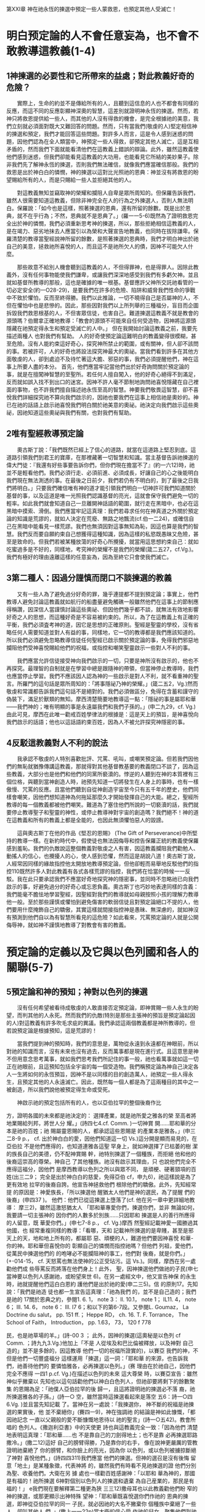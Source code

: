 第XXI章 神在祂永恆的揀選中預定一些人蒙救恩，也預定其他人受滅亡！

* 明白预定論的人不會任意妄為，也不會不敢教導這教義(1-4)
** 1神揀選的必要性和它所帶來的益處；對此教義好奇的危險？
　　實際上，生命的約並不是傳給所有的人，且聽到這信息的人也不都會有同樣的反應，而這不同的反應彰顯神深奧的智慧，這差別就證明神永恆的揀選。然而，若神只將救恩提供給一些人，而其他的人沒有得救的機會，是完全根據祂的美意，我們立刻就必須面對既大又難回答的問題。然而，只有當我們(敬虔的人)堅定相信神的揀選和預定，我們才能回答這些問題。對許多人而言，這是令人感到迷惑的問題，因他們認為在全人類當中，神預定一些人得救，卻預定其他人滅亡，這是互相矛盾的，然而我們下面就能看清他們在這教義上錯誤的辯論。此外，雖然這教義使他們感到迷惑，但我們卻能看見這教義的大功用，也能看見它所結的美妙果子。除非我們先了解神永恆的揀選，否則我們無法確信，就像我們應當確信那般。我們的救恩是出於神白白的憐憫，神的揀選以這對比光照祂的恩典：神並沒有將救恩的盼望賜給所有的人，而是只賜給一些人並拒絕其他的人。

　　對這教義無知並竊取神的榮耀和攔阻人自卑是眾所周知的。但保羅告訴我們，雖然人很需要知道這教義，但除非神完全在人的行為之外揀選人，否則人無法明白。保羅說：「如今也是這樣，照著揀選的恩典，還有所留的餘數。既是出於恩典，就不在乎行為；不然，恩典就不是恩典了。」(羅一一5-6)既然為了證明救恩完全出於神的憐憫，我們必須重新思考神的揀選，所以，那些拒絶相信這教義的人，是在竭力、惡劣地抹去人應當引以為榮和大聲宣告地教義，也同時在拔除謙卑。保羅清楚的教導當聖經說神所留的餘數，是照著揀選的恩典時，我們才明白神出於祂自己的美意，拯救祂所喜悅的人，而且這不是祂所欠人的債，因神不可能欠人什麼。

　　那些故意不給別人機會聽到這教義的人，不但得罪神，也是得罪人。因除此教義外，沒有任何事物能使我們謙卑，或讓我們深深地感受到我們有多虧欠神。並且就如基督所教導的那般，這也是確據的唯一根基。基督應許父神所交託祂看管的一切必定安全(約一O28-29)，是要我們在許多的危險、陷阱和威脅我們性命的爭戰中不致於懼怕，反而至終得勝。我們以此推論，一切不曉得自己是否屬神的人，不但在懼怕中也是悲慘的。因此，那些因對我們以上所列舉的三種福分，盲目而企圖拆毀我們救恩根基的人，不但害眾信徒，也害自己。難道揀選這教義不就是教會的源頭嗎？伯爾拿正確地教導：「教會的源頭不可能來自任何受造物，因神將這源頭隱藏在祂預定得永生和預定受滅亡的人中。」
但在我開始討論這教義之前，我要先描述兩種人 也對我們有幫助。
人的好奇使預定論這難明白的教義變得很模糊，甚至危險。沒有人能約束這好奇心，探究神所禁止的範圍，或有關神，但人卻不該問的事。若被許可，人的好奇也將設法探究神最大的奧祕。當我們看到許多在其他方面敬虔的人，卻到處迫不及待忙著這大膽、邪惡的事，我們必須提醒他們，神在這事上所要人盡的本分。
首先，他們應當牢記當他們出於好奇詢問關於預定論的事，就是在擅闖神智慧的至聖所。若任何人擅自闖入，他的好奇心絕得不到滿足，反而就如誤入找不到出口的迷宮。因神不許人毫不節制地詢問祂喜悅隱藏在自己裡面的事物，也不許我們擅自描述祂永恆至高的智慧。神要我們敬畏這智慧，卻不喜悅我們詳細探究祂不算向我們啟示的，因祂也要我們在這事上相信祂是奧妙的。神已在祂的話語上啟示祂喜悅我們明白關於祂美意的奧祕。祂決定向我們啟示這些奧祕，因祂知道這些奧祕與我們有關，也對我們有幫助。

** 2唯有聖經教導預定論
　　奧古斯丁說：「我們既然已經上了信心的道路，就當在這道路上堅忍到底。這道路引領我們到君王的寶庫，在那裡藏著一切智慧和知識。當主基督告訴祂揀選的偉大門徒：『我還有好些事要告訴你們，但你們現在擔當不了』(約一六12)時，祂並不是輕看他們。我們必須行走、必須前進、必須成長，好讓自己的心之後能明白我們現在無法測透的事。在最後之日前夕，我們若仍有不明白的，到了最後之日我們將明白。」只要我們確信唯有神的道才能引領我們明白一切神許可我們知道關於基督的事，以及這道是唯一光照我們認識基督的亮光，這就會保守我們避免一切的輕率。如此我們就會知道自己一旦離開神話語的範圍，就行走在黑暗中，也必在這黑暗中摸索、滑倒。我們應當牢記這真理：我們若尋求任何在神真道之外關於預定論的知識是荒謬的，就如人決定在荒廢、無路之地飄流(cf.伯一二24)，或確信自己在黑暗中能看見一樣荒謬。我們也無須因對這事無知為恥，因這也算是我們的智慧。我們反而要自願約束自己想獲得這種知識，因為這樣的私慾既愚昧又危險，甚至是致命的。但我們若被某種放蕩的好奇心所攪擾，就當用這思想約束自己：就如吃蜜過多是不好的，同樣地，考究神的榮耀不是我們的榮耀(箴二五27，cf.Vg.)。我們有極好的理由遠離這樣的任意妄為，因為至終它只會使我們滅亡。

** 3第二種人：因過分謹慎而閉口不談揀選的教義
　　又有一些人為了避免過分好奇的罪，幾乎連提都不提到預定論；事實上，他們教導人避免討論這教義就如航行的船盡量避免觸礁一般雖然他們在這事上的節制應得稱讚，因深信人當謹慎討論這些奧祕、但因他們幾乎都不談，就無法有效地影響好奇之人的思想，而這種好奇是不容易被約束的。所以，為了在這教義上有正確的平衡，我們必須査考神的道，因它是思想的正確原則。聖經是聖靈的學校，沒有省略任何人需要知道並對人有益的事，同樣地，它一切的教導都是我們應該知道的。所以我們必須避免忽略教導信徒任何聖經已啟示關於預定論的事，免得我們邪惡地攔阻他們受神喜悅賜給他們的祝福，或指控和嘲笑聖靈啟示一些對人不利的事。

　　我們應當允許信徒接受神向我們啟示的一切，只要是神所沒有啟示的，他也不再探究。最理智的自制就是在學習中總是跟隨神的帶領，但當神停止教導時，我們也應當停止學習。我們不應該因人認為神的一些啟示是對人不利，就不看重神的聖言。所羅門的這句話是眾所周知的：「將事隱祕乃神的榮耀。」(箴二五2，Vg.)然而敬虔和常識都告訴我們這句話不是絕對的。我們必須做區分，免得在含蓄和謹守的偽裝下，滿足於獸類的無知。摩西清楚簡要地教導這一點：「隱祕的事是屬耶和華——我們神的；唯有明顯的事是永遠屬我們和我們子孫的。」(申二九29，cf. Vg.)由此可見，摩西在此唯一勸戒百姓學律法的根據是：這是天上的預旨，是神喜悅向我們啟示的話語；他也以這話語約束百姓，因為人不被允許探究神隱密的事。

** 4反駁這教義對人不利的說法
　　我承認不敬虔的人特別喜歡批評、咒罵、吼叫，或嘲笑預定論。但若我們因他們的無恥就猶豫傳講這教義，那就得對其他基督教基要的教義閉口不談了，因為這些教義，大部分也是他們和他們的同黨所褻瀆的。悖逆的人聽到在神的本質裡有三個位格，與聽到當神創造人時，祂預先知道一切將發生在人身上的事時，也有一樣傲慢、咒罵的反應。且當他們聽到自從神創造宇宙至今只有五千年的歷史，他們同樣會嘲笑，因他們想知道神為何拖延那麼久才開始發揮自己的大能。總之，聖經所教導的每一個教義都被他們嘲笑。難道為了塞住他們所說的一切褻瀆的話，我們就要停止教導聖子和聖靈的神性，或停止教導神對宇宙的創造嗎？我們絕不！神的道在這教義和所有的教義上都是全能的，也因此無須懼怕惡人的毀謗。

　　這與奧古斯丁在他的作品《堅忍的恩賜》 (The Gift of Perseverance)中所堅持的教導一樣。在新約時代中，假使徒也無法因侮辱和控告保羅正統的教義使保羅感到羞恥。我們的仇敵說這整個教義對敬虔之人有害，因這教義攔阻我們勸勉人、動搖人的信心，也攪擾人的心，使人感到恐懼，然而這是胡說八道！奧古斯丁說，人經常因同樣的緣故指控他太開放地教導預定論，但他卻輕而易舉地反駁他們的指控110既然許多人對此教義有各式各樣荒謬的指控，我們將在恰當的時候一一反駁。我在此只要承認我們不應當好奇地探究神的隱密事，並同時不忽略祂已向我們啟示的事，好避免過分的好奇心或忘恩負義。奧古斯丁也巧妙地表達同樣的含義：我們能毫不膽怯地學習聖經，因聖經對我們的教導就如母親按照小孩的理解力教導他一般。至於那些謹慎或懼怕到避免傷害的軟弱信徒且對預定論絕口不提的人，他們要用什麼掩飾自己的驕傲，其實這樣就間接指控神是愚昧、無深慮的，就如神沒有預測到他們自以為有智慧所看見的這危險？如此看來，咒罵預定論的人就是公開侮辱神，就如神不謹慎地教導了對教會有害的教義。

* 預定論的定義以及它與以色列國和各人的關聯(5-7)
** 5預定論和神的預知；神對以色列的揀選
　　沒有任何希望被看待成敬虔的人敢直接否定預定論，即神賞賜一些人永生的盼望，而判其他的人永死。然而我們的仇敵(特別是那些主張神的預旨是預定論起因的人)對這教義有許多吹毛求疵的異議。我們承認這兩個教義都是神所教導的，但若說預定論是根據預知，這是荒謬的！

　　當我們提到神的預知時，我們的意思是，萬物從永遠到永遠都在神眼前，所以對祂的知識而言，沒有未來也沒有過去，反而萬事都是現在進行式。且這意思是神不但用意念思考萬事，就如我們思考我們所記住的事一般，祂也看萬事就如這一切正在祂眼前，且這預知包括全宇宙的每一個受造物。我們稱預定論為神自己決定各人一生將如何的永恆預旨，因神不是以同樣的目的創造萬人，祂預定一些人得永生，且預定其他的人永遠滅亡。因此，既然每一個人都是為了這兩種目的其中之一被創造，所以我們說他被預定得生命或受死。

　　神啟示祂的預定包括所有的人，也以亞伯拉罕的整個後裔作比

方，證明各國的未來都是祂決定的： 選擇產業，就是祂所愛之雅各的榮 至高者將地業賜給列邦，將世人分 耀。」(詩四七4.cf. Comm. )一切神賞 開......耶和華的分本是祂的百姓；祂 賜屬靈恩賜的人，都承認這些恩賜是 的產業本是雅各。」(申三二8-9 p.， cf. 出於神白白的愛，因他們知道這一切 Vs.)這分開是顯而易見的，在亞伯拉 不是他們應得的，也知道連雅各這聖 罕身上，就如神選擇了已枯萎的樹 潔的族長自己的美德，仍不配神賞賜 幹，祂特別揀選了一個種族，而拒絕 他和他的後裔這崇高的尊榮。神自己 了其他種族。祂沒有啟示其理由，只 也說他們完全不應得這福分，因他們 是摩西教導以色列之所以與眾不同， 是頑梗、硬著頸項的百姓(出三二9； 完全是出於神白白的慈愛，免得亞伯 cf，申九6)，祂這樣說是為了更有效地 拉罕的後裔自誇。他宣告神拯救他們 根除他們的驕傲。此外，先知經常提 的原因是：神愛族長，「所以揀選他 醒猶太人他們是神的選民，為了提醒 們的後裔」(申四37 )。 他們：他們已從這揀選上墮落了(cf. 他在另一章中更詳細地教導： 摩三2)，雖然這激怒猶太人 「耶和華專愛你們，揀選你們，並非 無論如何，我要請一切主張神的 因你們的人數多於別族……只因耶和 揀選是人的善行所應得的人留意，既 華愛你們。」(申七7-8 p.， cf. Vg.)摩西 然聖經記載神愛一國勝過其他國，也 經常重複同樣的教導：「看哪，天和 記載神所揀選的是卑賤，甚至是邪 天上的天，地和地上所有的，都屬耶 惡、頑梗的人，難道他們要因神喜悅 和華-你的神。耶和華但喜悅你的 彰顯自己的憐憫而指控祂嗎？但他們 列祖，愛他們，從萬民中揀選他們的 的咆哮必不能攔阻神的事工，他們對 後裔，就是你們。」(+-014-15， cf. 天怒罵也無法使神的公正受玷污。這 Vs.)。同樣，摩西在另一處勸他們成 些辱罵反而將落在他們身上！此外， 聖，因神揀選他們做祂的子民(申七 當神要以色列人感謝祂，或盼望來世 6)。在另一處經文中，他又宣告神保 的永生時，祂就提醒他們這白白恩約 護他們是出於祂的愛(申二三5)。信 的原則17。先知說：「我們是祂造 徒也都一生宣告這真理：「祂為我們 的，並不是自己造的；我們是祂的 17關於恩典之約，參閱1. 6. 1， note 3： ll. 10.1， note 1； IL11. 4， note 6； Ill. 14. 6， note 6： Ill. I7 6；和以下的第6-7段。又參閱L. Goumaz， La Doctrine du salut， pp. 151 ff.； Heppe RD， ch. 16. T. F. Torrance， The School of Faith， Introduction， pp. 1.63， 73， 120 f 778 


民，也是祂草場的羊。」(詩-00 3 ； 此外，因神的揀選(這奧秘是以色列 cf Comm. ；詩九九3.Vg.)他加上「不是 人從埃及和巴比倫被釋放，以及神對 自己造的」並不是多餘的，因這教導 他們一切的祝福所證實的)，以賽亞 我們的神，不但是他們一切豐盛福分 這樣運用「揀選」這一詞：「耶和華 的來源，也告訴我們，祂善待他們的 要憐恤雅各，必再揀選以色列。」(赛 理由在於祂自己，因他們完全不應得 一四1 p.cf. Vg.)在描述以色列的未來 這大尊榮 時，以賽亞宣告：雖然神似乎撇棄以 先知也以這句話勸他們以神白白色列人，但祂卻要將剩下的餘數聚集 的恩賜為足：「祂僕人亞伯拉罕的後 歸一，且這將證明祂的揀選必不落 裔，祂所揀選雅各的子孫。」(詩一○ 空，雖然當時這揀選看起來是落空 五6：詩一○四6.Vg. )並且當先知記載 了。當神在另一處說：「我揀選你， 神不斷的祝福是祂揀選的果實後，他 並不棄絕你」(賽四一9)，神在強調祂 的結論是神如此慷慨，「都因祂記念 一直以父親般的愛不斷慷慨地恩待以 祂的聖言」(詩一○五42)。教會所唱的 色列人。《撒迦利亞書》中的天使更 詩也與這教義完全一致：「因為他們 清楚地表明這真理：「耶和華……也 不是靠自己的刀劍得地土；也不是靠 必再揀選耶路撒冷。」(撒二12)這好 自己的膀臂得勝，乃是靠你的右手， 像在說神更嚴厲的管教證明祂棄絶了 你的膀臂，和你臉上的亮光，因為你 以色列，或以色列被擄掠斷絕了神對 喜悅他們。」(詩四四311)我們應當 他們的揀選。但神的選召是沒有後悔 留意「地土」是某種象徵，代表神將 的，雖然我們有時看不見祂揀選的證 他們分別為聖、收養他們。大衛在另 據 處也一樣勸百姓感謝神：「以耶和 華為神的，那國是有福的！祂所揀選 6神對個別以色列人的揀選和遺棄 為自己産業的，那民是有福的！」 e我們現在要解釋第二種更為狹 三三12)撒母耳也以此教義勸他們盼 窄的神的揀選，或那更顯示出神特殊 望神：「耶和華既喜悅選你們作祂的 恩典的揀選，即神從亞伯拉罕的同一 子民，就必因祂的大名不撇棄你 個種族中棄絕了一些人，卻叫其他人 們。」(撒上一一22p)當大衛的信心受 作祂的兒女，聚集他們到祂的教會 攻擊時，他也以這教義與魔鬼作戰： 裡。以實瑪利在一開始與他的兄弟以 祢所揀選的人......必住在祢的院 撒有同等的地位，因神一樣以割禮印 中。」(詩六五4：cf. Comm. ；六四5.Vg. ) 記祂的恩約。以實瑪利之後被棄絕， "第XXI章， 779 


再來是以掃，最後是無數的群眾，甚 「以掃不是雅各的哥哥嗎？我卻愛雅 至幾乎整個以色列都被棄絕了。從以 各，惡以掃。」(瑪一2-3 ；羅九！ 撒生的才被稱為神的後裔，這呼召也在此認為他們既都是同一位敬虔之父 同樣繼續在雅各身上。神也在掃羅的 所生，都是祂恩約的後嗣，簡言之 身上彰顯祂的棄絕。詩篇奇妙地宣告 是同一棵聖潔之樹的兩根樹枝，所以 這真理：「祂棄掉約瑟的帳棚，不揀 雅各之子受這樣大的祝福，也就負更 選以法蓮支派，卻揀選猶大支派。」 大的責任，是理所當然的，但當神拒 (詩七八67-68 ； cf. LXX：詩七七67-68 ， 絕了長子以掃，而揀選了他們的父雅 Vy和Comm.)聖經多次記載這真理， 各作後嗣(雖然他生來的位分是較卑 好讓我們在這區分中更清楚明白神的 微的)之後，神指控他們是加倍地忘 恩典-這奇妙的奧祕。我承認以實 恩負義，因他們棄絕了神雙重的揀 瑪利、以掃，和其他被遺棄的人，是 選。 因自己的過錯和罪惡無法得兒子的名 分。因神所設立的條件是要忠心謹守 7個人的揀選才是真實的揀選 神的約，但他們卻不信地違背了。但 e雖然我們迄今已確實明白，神 這並不影響神祝福祂從萬國中特選的 以祂隱密的計畫，照自己所喜悅的 以色列國，就如詩篇所記載的：「別 白白揀選某些人，而棄絕其他的 國祂都沒有這樣待過；至於祂的典 但在我們解釋個人的揀選之前，我們 章，他們向來沒有知道。」(詩一四七 對神揀選的解釋仍不完整。神不但提 供他們救恩，也預定之，甚至他們無 20 ， cf. LXX) 我們有極好的理由在此留意兩種 疑必將蒙恩，這些人是保羅所說神應 揀選。神揀選全以色列國時，就證明 許的後裔(cf.羅九7-8 ：加三16ff.)-神 祂的慷慨是自由的，不受任何轄制， 賜亞伯拉罕兒子的名分，雖然他許多 好讓我們毫無根據要求神同樣恩待每 的後裔被棄絕就如腐爛的枝子，然而 一個人。神之所以不同等恩待每一個 為了證明神的揀選是有效和永久的， 人，就證明神的恩典是自由的。因這 我們必須留意神所揀選的元首-主 緣故，瑪拉基強調以色列人的忘恩負 耶穌基督，因為父神在基督裡將祂的 義，因神不但從萬國中揀選他們，也 選民聚集歸一，並以無法被破壞的聯 從亞伯拉罕聖潔的家族中特選他們作 合，使他們與自己和好。所以，雖然 自己的百姓，但他們卻不忠實，甚至 神慷慨地恩待亞伯拉罕的後裔，而拒 褻瀆地藐視神-他們慈愛的父。 絕恩待其他人，但在基督的肢體上 780 


我們卻看見神全能的恩典，因為基督 許多以色列人離棄了祂。但神與他們 的肢體一旦被稼接在元首身上，就永 立的約卻不是徒然的，因為在他們當 遠不會失去救恩。因此，保羅用以上 中，神保守了一些人作祂真正的選 《瑪拉基書》中的經文極為巧妙地推 民，這證明祂的選召「是沒有後悔的」 論：神雖然建立永生之約、並呼召以 (羅一29) 色列人歸向自己，但祂用了特別揀選 神之所以不斷地從亞伯拉罕的後 的方式，特選他們其中的一些人，就 裔中，而不是從外邦國家中有效地將 證明祂不是以同等的恩典有效地揀選 自己的教會呼召出來，是根據祂的恩 全部的以色列人(羅九13)。雖然祂說 約。雖然大多數的以色列人違背了這 「我愛雅各」(3-2)是指這族長所有 約，但祂卻保守了剩下的餘數，免得 的後裔，因為先知在此將他們與以掃 這恩約至終落空。簡言之，神對亞伯 的後裔區分開來。但這與神在雅各身 拉罕整個後裔的收養，從某一點來說 上預表祂有效的揀選並無衝突。保羅 是具體預表神對他們當中少數人更大 稱這些人為「剩下的餘數」(羅九27； 的祝福。也就是為何保羅很仔細地將 一一5 ， cf，赛一○ 22-23)不是沒有理由 亞伯拉罕肉身所生的兒女與他屬靈的 的，因為我們的經驗也告訴我們，在 兒女，用以撒為代表的選民區分開來 神所呼召的眾多人當中，有許多人至 (加四28)-這並不是說作亞伯拉罕的 終墮落，而剩下的餘數才是神真正的 後裔是徒然、無益的，若這樣說就是 侮辱神的恩約！但神不改變的計畫 要解釋為何神對以色列人一般的 就是祂照自己的美意預定人歸向祂的 揀選，不一定是堅定和有效的，並不 計畫，唯獨在乎這些屬靈的後裔。但 困難。神與以色列人立約，卻沒有賜 在我引用許多經文充分證明這觀點之 給每一個以色列人重生的聖靈，使他 前，請讀者們不要先匆促做決定 們在這恩約中堅忍到底。有三種人 種是神公開棄絕的，一種是神真正 揀選教義的總結 的選民，另一種是表面看起來屬神 b聖經明確地教導，神根據祂永 卻沒有內在保守人的恩典。雖然聖經 恆不改變的計畫，揀選了祂預定賞賜 稱整個以色列國為「神的產業」(申三 救恩的人，以及遺棄祂預定滅亡的 二9：王上八51 ；詩二八9：三三12 ；等 人。我們深信對神的選民而言，這計 等)，然而當中有許多是外邦人。神應 畫是根據祂白白的憐憫，而不是人的 許以色列作他們的父和救贖者，雖然 價值。但神以祂的公正、無可指責卻 第XXI章. 781 


闪入 基督教要義 測不透的審判，向祂所預定滅亡的人 此彰顯他們將受怎樣的審判。我在此 關了永生的門。就神的選民而論，神 略而不談許多愚昧者為了推翻預定論 的呼召證明他們被揀選。我們也深信 的教義所捏造的幻想。我們無須反駁 他們的稱義是另一個證據，直到他們 這些幻想，因為它們本身就充分證明 得榮耀，就是這揀選的完成。然而， 它們的錯誤。我只要稍微討論知識份 就如神藉著祂的呼召和稱義，見證祂 子攻擊預定論的謬論，或可能絆倒單 的選民，同樣地，祂拒絕使祂所遺棄 純之人的謬論，或不敬虔之人用來攻 的人認識自己，或被聖靈成聖，也據 擊神公義的謬論。 


e第XXII章 聖經對於揀選教義見證上的確認 b而且這普遍的觀念，不只是平 揀選並非出於神對人功勞的 凡人的主張，各時代的神學家們也都 預知，乃是出於萬軍之 是如此主張，我坦承這一點，免得 耶和華的計畫(1-6) 有人誤以為他們只要引用一些偉大之 人的立場，就足以反駁我們。因為神 1比較揀選與對人功勞的預知 的真理在這教義上清楚到無人能置 e(b)許多人不同意我們以上的立 疑，或嘗試引用偉人的主張來反駁。 場，特別是神對信徒白白的揀選，然 e至於其他不明白聖經的人，根 而這教義是堅定的。b一般說來，我 本就不值得我們留意，雖然他們極邪 們的仇敵以為神根據祂對人之功勞的 惡地攻擊這正統的教義，甚至他們的 預知揀選人，因此，神揀選祂預先 悖逆是無法忍受的。因為神根據祂自 知道將配得祂恩典的人；另一方面， 己的美意揀選一些人，而不揀選其他 祂預定一切祂預先知道將會犯罪和褻 的人，他們就攻擊神，但這教義若 瀆祂的人受滅亡。e如此，他們以神 是聖經明確的教導，那他們與神爭辯 的預知作帕子遮蓋祂的揀選，不但抹 有何益處呢？我們一切的教導，也是 去這教義，也否定揀選真正的源頭。 人的經驗所證明的41神總是有自由 ： Wimpina， Conrad， Sectarian errorum， hallutinationum， et schismatum concision. Anacephalaeosis (1528) Ill. Depraedestinatione I. iii， fo. R 3a，皮斯卡特(Piscator)冗長、偏 見地討論「揀選是否出於神對人預見的信心」這個問題： Disputatio theological de praedestinatione， pp. 88-172.參閱J. Wolleb， Christianae theologiae compendium 21 (Basel. 1626) ，如Heppe RD所引p. 167。 下面第8段。 參閱Pighius， De libero arbitrio VII， fo. 1 1 8b f. 加爾文的預定論教義是根據聖經，且與其觀察和經驗相符：參閱III， 24， 4， 12， 15； Doumergue， Calvin IV. 437； K. Barth， Gorres Gnadenwahl， pp. I 2 f.。在加爾文所著Eternal Predestination of God一書中出現過許多類似的句子。舉例來說，他認為這「顯而易見」 在外在呼召的人當中，信的人很少。(CR VIII， 298 f.； tr. H. Cole， Calvin's Calvinism， p.95.) "第XXII章. 783 


